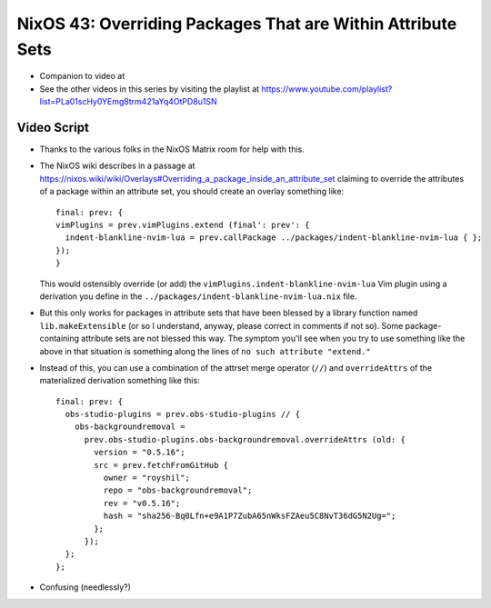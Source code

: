 NixOS 43: Overriding Packages That are Within Attribute Sets
============================================================

- Companion to video at

- See the other videos in this series by visiting the playlist at
  https://www.youtube.com/playlist?list=PLa01scHy0YEmg8trm421aYq4OtPD8u1SN

Video Script
------------

- Thanks to the various folks in the NixOS Matrix room for help with this.

- The NixOS wiki describes in a passage at
  https://nixos.wiki/wiki/Overlays#Overriding_a_package_inside_an_attribute_set
  claiming to override the attributes of a package within an attribute set, you
  should create an overlay something like::

   final: prev: {
   vimPlugins = prev.vimPlugins.extend (final': prev': {
     indent-blankline-nvim-lua = prev.callPackage ../packages/indent-blankline-nvim-lua { };
   });
   }

  This would ostensibly override (or add) the
  ``vimPlugins.indent-blankline-nvim-lua`` Vim plugin using a derivation you
  define in the ``../packages/indent-blankline-nvim-lua.nix`` file.

- But this only works for packages in attribute sets that have been blessed by
  a library function named ``lib.makeExtensible`` (or so I understand, anyway,
  please correct in comments if not so).  Some package-containing attribute
  sets are not blessed this way.  The symptom you'll see when you try to use
  something like the above in that situation is something along the lines of
  ``no such attribute "extend."``

- Instead of this, you can use a combination of the attrset merge operator
  (``//``) and ``overrideAttrs`` of the materialized derivation something like
  this::

    final: prev: {
      obs-studio-plugins = prev.obs-studio-plugins // {
        obs-backgroundremoval =
          prev.obs-studio-plugins.obs-backgroundremoval.overrideAttrs (old: {
            version = "0.5.16";
            src = prev.fetchFromGitHub {
              owner = "royshil";
              repo = "obs-backgroundremoval";
              rev = "v0.5.16";
              hash = "sha256-Bq0Lfn+e9A1P7ZubA65nWksFZAeu5C8NvT36dG5N2Ug=";
            };
          });
      };
    };

- Confusing (needlessly?)
